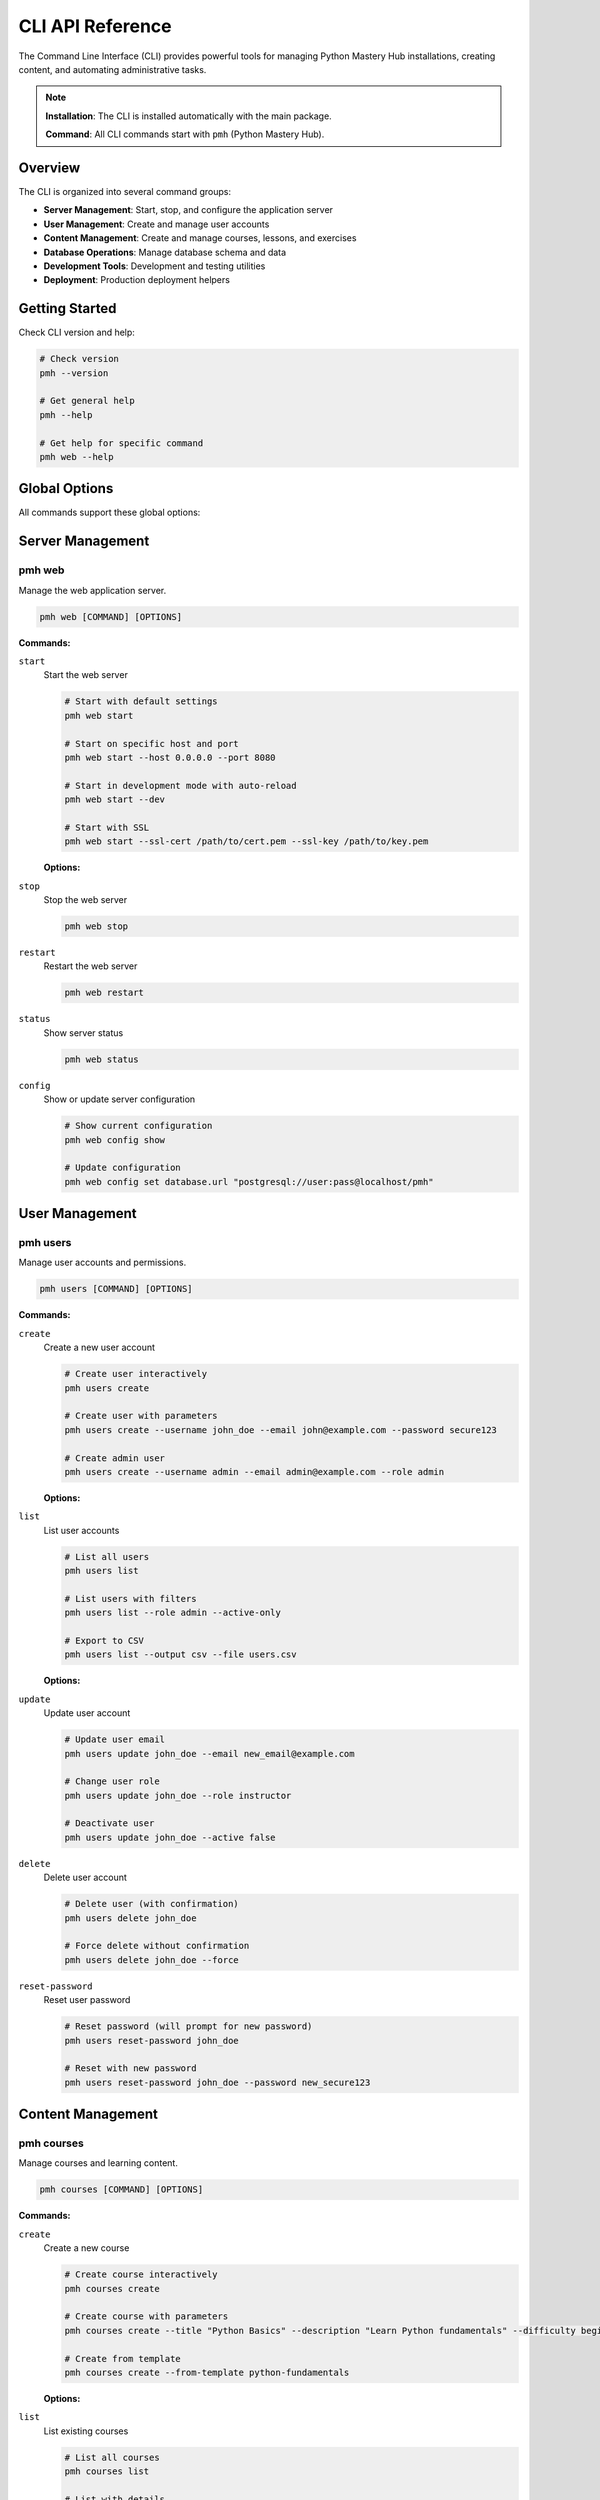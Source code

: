 .. File: docs/source/api/cli.rst

CLI API Reference
=================

The Command Line Interface (CLI) provides powerful tools for managing Python Mastery Hub 
installations, creating content, and automating administrative tasks.

.. note::
   **Installation**: The CLI is installed automatically with the main package.
   
   **Command**: All CLI commands start with ``pmh`` (Python Mastery Hub).

Overview
--------

The CLI is organized into several command groups:

- **Server Management**: Start, stop, and configure the application server
- **User Management**: Create and manage user accounts
- **Content Management**: Create and manage courses, lessons, and exercises
- **Database Operations**: Manage database schema and data
- **Development Tools**: Development and testing utilities
- **Deployment**: Production deployment helpers

Getting Started
---------------

Check CLI version and help:

.. code-block:: bash

   # Check version
   pmh --version
   
   # Get general help
   pmh --help
   
   # Get help for specific command
   pmh web --help

Global Options
--------------

All commands support these global options:

.. option:: --config PATH

   Path to configuration file (default: ``~/.pmh/config.yaml``)

.. option:: --verbose, -v

   Enable verbose output

.. option:: --quiet, -q

   Suppress non-error output

.. option:: --no-color

   Disable colored output

.. option:: --help

   Show help message and exit

Server Management
-----------------

pmh web
~~~~~~~

Manage the web application server.

.. code-block:: bash

   pmh web [COMMAND] [OPTIONS]

**Commands:**

``start``
  Start the web server

  .. code-block:: bash
  
     # Start with default settings
     pmh web start
     
     # Start on specific host and port
     pmh web start --host 0.0.0.0 --port 8080
     
     # Start in development mode with auto-reload
     pmh web start --dev
     
     # Start with SSL
     pmh web start --ssl-cert /path/to/cert.pem --ssl-key /path/to/key.pem

  **Options:**
  
  .. option:: --host TEXT
  
     Host to bind to (default: localhost)
  
  .. option:: --port INTEGER
  
     Port to bind to (default: 8000)
  
  .. option:: --workers INTEGER
  
     Number of worker processes (default: 1)
  
  .. option:: --dev
  
     Enable development mode with auto-reload
  
  .. option:: --ssl-cert PATH
  
     Path to SSL certificate file
  
  .. option:: --ssl-key PATH
  
     Path to SSL private key file

``stop``
  Stop the web server

  .. code-block:: bash
  
     pmh web stop

``restart``
  Restart the web server

  .. code-block:: bash
  
     pmh web restart

``status``
  Show server status

  .. code-block:: bash
  
     pmh web status

``config``
  Show or update server configuration

  .. code-block:: bash
  
     # Show current configuration
     pmh web config show
     
     # Update configuration
     pmh web config set database.url "postgresql://user:pass@localhost/pmh"

User Management
---------------

pmh users
~~~~~~~~~

Manage user accounts and permissions.

.. code-block:: bash

   pmh users [COMMAND] [OPTIONS]

**Commands:**

``create``
  Create a new user account

  .. code-block:: bash
  
     # Create user interactively
     pmh users create
     
     # Create user with parameters
     pmh users create --username john_doe --email john@example.com --password secure123
     
     # Create admin user
     pmh users create --username admin --email admin@example.com --role admin

  **Options:**
  
  .. option:: --username TEXT
  
     Username for the new user
  
  .. option:: --email TEXT
  
     Email address for the new user
  
  .. option:: --password TEXT
  
     Password for the new user (will prompt if not provided)
  
  .. option:: --first-name TEXT
  
     First name of the user
  
  .. option:: --last-name TEXT
  
     Last name of the user
  
  .. option:: --role TEXT
  
     User role (student, instructor, admin)

``list``
  List user accounts

  .. code-block:: bash
  
     # List all users
     pmh users list
     
     # List users with filters
     pmh users list --role admin --active-only
     
     # Export to CSV
     pmh users list --output csv --file users.csv

  **Options:**
  
  .. option:: --role TEXT
  
     Filter by user role
  
  .. option:: --active-only
  
     Show only active users
  
  .. option:: --output TEXT
  
     Output format (table, csv, json)
  
  .. option:: --file PATH
  
     Output file path

``update``
  Update user account

  .. code-block:: bash
  
     # Update user email
     pmh users update john_doe --email new_email@example.com
     
     # Change user role
     pmh users update john_doe --role instructor
     
     # Deactivate user
     pmh users update john_doe --active false

``delete``
  Delete user account

  .. code-block:: bash
  
     # Delete user (with confirmation)
     pmh users delete john_doe
     
     # Force delete without confirmation
     pmh users delete john_doe --force

``reset-password``
  Reset user password

  .. code-block:: bash
  
     # Reset password (will prompt for new password)
     pmh users reset-password john_doe
     
     # Reset with new password
     pmh users reset-password john_doe --password new_secure123

Content Management
------------------

pmh courses
~~~~~~~~~~~

Manage courses and learning content.

.. code-block:: bash

   pmh courses [COMMAND] [OPTIONS]

**Commands:**

``create``
  Create a new course

  .. code-block:: bash
  
     # Create course interactively
     pmh courses create
     
     # Create course with parameters
     pmh courses create --title "Python Basics" --description "Learn Python fundamentals" --difficulty beginner
     
     # Create from template
     pmh courses create --from-template python-fundamentals

  **Options:**
  
  .. option:: --title TEXT
  
     Course title
  
  .. option:: --description TEXT
  
     Course description
  
  .. option:: --difficulty TEXT
  
     Course difficulty (beginner, intermediate, advanced)
  
  .. option:: --from-template TEXT
  
     Create from existing template

``list``
  List existing courses

  .. code-block:: bash
  
     # List all courses
     pmh courses list
     
     # List with details
     pmh courses list --detailed
     
     # Filter by difficulty
     pmh courses list --difficulty beginner

``import``
  Import course from file

  .. code-block:: bash
  
     # Import from YAML file
     pmh courses import course.yaml
     
     # Import from directory structure
     pmh courses import ./course-directory/ --format directory

``export``
  Export course to file

  .. code-block:: bash
  
     # Export to YAML
     pmh courses export python-basics --format yaml --output course.yaml
     
     # Export entire course structure
     pmh courses export python-basics --format directory --output ./exported-course/

``publish``
  Publish course to make it available to students

  .. code-block:: bash
  
     pmh courses publish python-basics

``unpublish``
  Unpublish course

  .. code-block:: bash
  
     pmh courses unpublish python-basics

pmh lessons
~~~~~~~~~~~

Manage individual lessons within courses.

.. code-block:: bash

   pmh lessons [COMMAND] [OPTIONS]

**Commands:**

``create``
  Create a new lesson

  .. code-block:: bash
  
     # Create lesson interactively
     pmh lessons create --course python-basics --module fundamentals
     
     # Create from markdown file
     pmh lessons create --course python-basics --module fundamentals --from-file lesson.md

``edit``
  Edit lesson content

  .. code-block:: bash
  
     # Edit in default editor
     pmh lessons edit lesson-123
     
     # Edit specific section
     pmh lessons edit lesson-123 --section content

pmh exercises
~~~~~~~~~~~~~

Manage coding exercises and assessments.

.. code-block:: bash

   pmh exercises [COMMAND] [OPTIONS]

**Commands:**

``create``
  Create a new exercise

  .. code-block:: bash
  
     # Create exercise interactively
     pmh exercises create --lesson lesson-123
     
     # Create from template
     pmh exercises create --lesson lesson-123 --template basic-function

``test``
  Test exercise solution

  .. code-block:: bash
  
     # Test with solution file
     pmh exercises test exercise-456 --solution solution.py
     
     # Test with inline code
     pmh exercises test exercise-456 --code "def hello(): return 'Hello World'"

``validate``
  Validate exercise configuration

  .. code-block:: bash
  
     pmh exercises validate exercise-456

Database Operations
-------------------

pmh db
~~~~~~

Manage database schema and data.

.. code-block:: bash

   pmh db [COMMAND] [OPTIONS]

**Commands:**

``init``
  Initialize database schema

  .. code-block:: bash
  
     # Initialize with default settings
     pmh db init
     
     # Initialize with custom database URL
     pmh db init --database-url postgresql://user:pass@localhost/pmh

``migrate``
  Run database migrations

  .. code-block:: bash
  
     # Run all pending migrations
     pmh db migrate
     
     # Migrate to specific revision
     pmh db migrate --revision 003
     
     # Show migration status
     pmh db migrate --status

``reset``
  Reset database (WARNING: destroys all data)

  .. code-block:: bash
  
     # Reset with confirmation
     pmh db reset
     
     # Force reset without confirmation
     pmh db reset --force

``backup``
  Create database backup

  .. code-block:: bash
  
     # Create backup with timestamp
     pmh db backup
     
     # Create backup to specific file
     pmh db backup --output backup_2024_01_20.sql
     
     # Compress backup
     pmh db backup --compress

``restore``
  Restore database from backup

  .. code-block:: bash
  
     # Restore from backup file
     pmh db restore backup_2024_01_20.sql
     
     # Restore compressed backup
     pmh db restore backup_2024_01_20.sql.gz

``seed``
  Seed database with sample data

  .. code-block:: bash
  
     # Seed with default sample data
     pmh db seed
     
     # Seed with custom data file
     pmh db seed --data-file custom_data.yaml

Development Tools
-----------------

pmh dev
~~~~~~~

Development and testing utilities.

.. code-block:: bash

   pmh dev [COMMAND] [OPTIONS]

**Commands:**

``setup``
  Setup development environment

  .. code-block:: bash
  
     # Setup with default settings
     pmh dev setup
     
     # Setup with custom configuration
     pmh dev setup --config dev-config.yaml

``test``
  Run tests

  .. code-block:: bash
  
     # Run all tests
     pmh dev test
     
     # Run specific test module
     pmh dev test --module auth
     
     # Run with coverage
     pmh dev test --coverage

``lint``
  Run code linting

  .. code-block:: bash
  
     # Lint all code
     pmh dev lint
     
     # Lint specific directory
     pmh dev lint --path src/
     
     # Auto-fix issues
     pmh dev lint --fix

``format``
  Format code

  .. code-block:: bash
  
     # Format all Python files
     pmh dev format
     
     # Format specific files
     pmh dev format --files file1.py file2.py
     
     # Check formatting without changes
     pmh dev format --check

``docs``
  Generate documentation

  .. code-block:: bash
  
     # Generate all documentation
     pmh dev docs
     
     # Generate and serve locally
     pmh dev docs --serve
     
     # Generate specific format
     pmh dev docs --format html

Deployment
----------

pmh deploy
~~~~~~~~~~

Production deployment utilities.

.. code-block:: bash

   pmh deploy [COMMAND] [OPTIONS]

**Commands:**

``docker``
  Docker deployment utilities

  .. code-block:: bash
  
     # Build Docker image
     pmh deploy docker build --tag pmh:latest
     
     # Run Docker container
     pmh deploy docker run --port 8000
     
     # Generate docker-compose.yml
     pmh deploy docker compose --output docker-compose.yml

``kubernetes``
  Kubernetes deployment utilities

  .. code-block:: bash
  
     # Generate Kubernetes manifests
     pmh deploy kubernetes generate --output k8s/
     
     # Deploy to Kubernetes cluster
     pmh deploy kubernetes deploy --namespace pmh-prod
     
     # Check deployment status
     pmh deploy kubernetes status

``systemd``
  Systemd service management

  .. code-block:: bash
  
     # Generate systemd service file
     pmh deploy systemd generate --output /etc/systemd/system/pmh.service
     
     # Install systemd service
     pmh deploy systemd install
     
     # Start service
     pmh deploy systemd start

Configuration Management
-----------------------

pmh config
~~~~~~~~~~

Manage application configuration.

.. code-block:: bash

   pmh config [COMMAND] [OPTIONS]

**Commands:**

``show``
  Display current configuration

  .. code-block:: bash
  
     # Show all configuration
     pmh config show
     
     # Show specific section
     pmh config show --section database
     
     # Show in different format
     pmh config show --format yaml

``set``
  Set configuration value

  .. code-block:: bash
  
     # Set single value
     pmh config set database.url postgresql://localhost/pmh
     
     # Set multiple values from file
     pmh config set --from-file config.yaml

``get``
  Get configuration value

  .. code-block:: bash
  
     # Get specific value
     pmh config get database.url
     
     # Get with default
     pmh config get cache.timeout --default 300

``validate``
  Validate configuration

  .. code-block:: bash
  
     # Validate current configuration
     pmh config validate
     
     # Validate specific file
     pmh config validate --file config.yaml

``generate``
  Generate configuration template

  .. code-block:: bash
  
     # Generate default configuration
     pmh config generate --output config.yaml
     
     # Generate for specific environment
     pmh config generate --env production --output prod-config.yaml

Logging and Monitoring
----------------------

pmh logs
~~~~~~~~

View and manage application logs.

.. code-block:: bash

   pmh logs [COMMAND] [OPTIONS]

**Commands:**

``show``
  Display logs

  .. code-block:: bash
  
     # Show recent logs
     pmh logs show
     
     # Follow logs in real-time
     pmh logs show --follow
     
     # Filter by level
     pmh logs show --level error
     
     # Show logs from specific time
     pmh logs show --since "2024-01-20 10:00:00"

``search``
  Search through logs

  .. code-block:: bash
  
     # Search for specific term
     pmh logs search "authentication error"
     
     # Search with regex
     pmh logs search --regex "user_id: \d+"

``analyze``
  Analyze log patterns

  .. code-block:: bash
  
     # Generate log analysis report
     pmh logs analyze --period 24h
     
     # Export analysis to file
     pmh logs analyze --output analysis.json

Plugin Management
-----------------

pmh plugins
~~~~~~~~~~~

Manage Python Mastery Hub plugins.

.. code-block:: bash

   pmh plugins [COMMAND] [OPTIONS]

**Commands:**

``list``
  List installed plugins

  .. code-block:: bash
  
     # List all plugins
     pmh plugins list
     
     # Show detailed information
     pmh plugins list --detailed

``install``
  Install a plugin

  .. code-block:: bash
  
     # Install from PyPI
     pmh plugins install pmh-analytics
     
     # Install from local file
     pmh plugins install ./my-plugin/
     
     # Install from git repository
     pmh plugins install git+https://github.com/user/pmh-plugin.git

``uninstall``
  Uninstall a plugin

  .. code-block:: bash
  
     pmh plugins uninstall pmh-analytics

``enable``
  Enable a plugin

  .. code-block:: bash
  
     pmh plugins enable pmh-analytics

``disable``
  Disable a plugin

  .. code-block:: bash
  
     pmh plugins disable pmh-analytics

Automation and Scripting
-------------------------

Configuration Files
~~~~~~~~~~~~~~~~~~~

The CLI supports configuration files to avoid repeating common options:

**~/.pmh/config.yaml:**

.. code-block:: yaml

   database:
     url: postgresql://localhost/pmh
     echo: false
   
   web:
     host: localhost
     port: 8000
     workers: 4
   
   logging:
     level: INFO
     file: /var/log/pmh/app.log
   
   plugins:
     - pmh-analytics
     - pmh-reporting

Environment Variables
~~~~~~~~~~~~~~~~~~~~~

All configuration options can be set via environment variables:

.. code-block:: bash

   export PMH_DATABASE_URL=postgresql://localhost/pmh
   export PMH_WEB_HOST=0.0.0.0
   export PMH_WEB_PORT=8080
   export PMH_LOG_LEVEL=DEBUG

Scripting Examples
~~~~~~~~~~~~~~~~~~

**Automated Deployment Script:**

.. code-block:: bash

   #!/bin/bash
   
   # Deploy Python Mastery Hub
   set -e
   
   echo "Backing up database..."
   pmh db backup --output "backup_$(date +%Y%m%d_%H%M%S).sql"
   
   echo "Running migrations..."
   pmh db migrate
   
   echo "Restarting web server..."
   pmh web restart
   
   echo "Deployment complete!"

**Content Import Script:**

.. code-block:: bash

   #!/bin/bash
   
   # Import course content from directory
   for course_dir in ./courses/*/; do
       course_name=$(basename "$course_dir")
       echo "Importing course: $course_name"
       pmh courses import "$course_dir" --format directory
   done

**User Management Script:**

.. code-block:: python

   #!/usr/bin/env python3
   
   import subprocess
   import csv
   
   # Bulk user creation from CSV
   with open('users.csv', 'r') as f:
       reader = csv.DictReader(f)
       for row in reader:
           cmd = [
               'pmh', 'users', 'create',
               '--username', row['username'],
               '--email', row['email'],
               '--first-name', row['first_name'],
               '--last-name', row['last_name'],
               '--role', row['role']
           ]
           subprocess.run(cmd, check=True)

Exit Codes
----------

The CLI uses standard exit codes:

- ``0``: Success
- ``1``: General error
- ``2``: Invalid command or arguments
- ``3``: Configuration error
- ``4``: Database error
- ``5``: Network error
- ``6``: Permission error
- ``7``: File not found
- ``8``: Validation error

Shell Completion
----------------

Enable shell completion for better CLI experience:

**Bash:**

.. code-block:: bash

   # Add to ~/.bashrc
   eval "$(_PMH_COMPLETE=bash_source pmh)"

**Zsh:**

.. code-block:: bash

   # Add to ~/.zshrc
   eval "$(_PMH_COMPLETE=zsh_source pmh)"

**Fish:**

.. code-block:: bash

   # Add to ~/.config/fish/config.fish
   eval (env _PMH_COMPLETE=fish_source pmh)

Troubleshooting
---------------

Common Issues and Solutions
~~~~~~~~~~~~~~~~~~~~~~~~~~~

**Database Connection Error:**

.. code-block:: bash

   # Check database configuration
   pmh config get database.url
   
   # Test database connection
   pmh db status
   
   # Initialize database if needed
   pmh db init

**Permission Denied:**

.. code-block:: bash

   # Check file permissions
   ls -la ~/.pmh/
   
   # Fix permissions
   chmod 755 ~/.pmh/
   chmod 644 ~/.pmh/config.yaml

**Web Server Won't Start:**

.. code-block:: bash

   # Check if port is already in use
   netstat -tlnp | grep 8000
   
   # Start on different port
   pmh web start --port 8080
   
   # Check logs for errors
   pmh logs show --level error

Debug Mode
~~~~~~~~~~

Enable debug mode for detailed troubleshooting:

.. code-block:: bash

   # Enable debug mode
   export PMH_DEBUG=1
   pmh web start --verbose
   
   # Or use debug flag
   pmh --verbose web start

Getting Help
------------

- Use ``--help`` with any command for detailed information
- Check the logs: ``pmh logs show``
- Validate configuration: ``pmh config validate``
- Report issues: https://github.com/python-mastery-hub/python-mastery-hub/issues